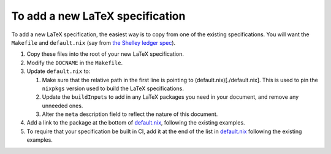 To add a new LaTeX specification
--------------------------------

To add a new LaTeX specification, the easiest way is to copy from one of
the existing specifications. You will want the ``Makefile`` and
``default.nix`` (say from `the Shelley ledger
spec <./shelley/chain-and-ledger/formal-spec>`__).

1. Copy these files into the root of your new LaTeX specification.
2. Modify the ``DOCNAME`` in the ``Makefile``.
3. Update ``default.nix`` to:

   1. Make sure that the relative path in the first line is pointing to
      (default.nix)[./default.nix]. This is used to pin the ``nixpkgs``
      version used to build the LaTeX specifications.
   2. Update the ``buildInputs`` to add in any LaTeX packages you need
      in your document, and remove any unneeded ones.
   3. Alter the ``meta`` description field to reflect the nature of this
      document.

4. Add a link to the package at the bottom of
   `default.nix <./default.nix>`__, following the existing examples.
5. To require that your specification be built in CI, add it at the end
   of the list in `default.nix <./default.nix>`__ following the existing
   examples.